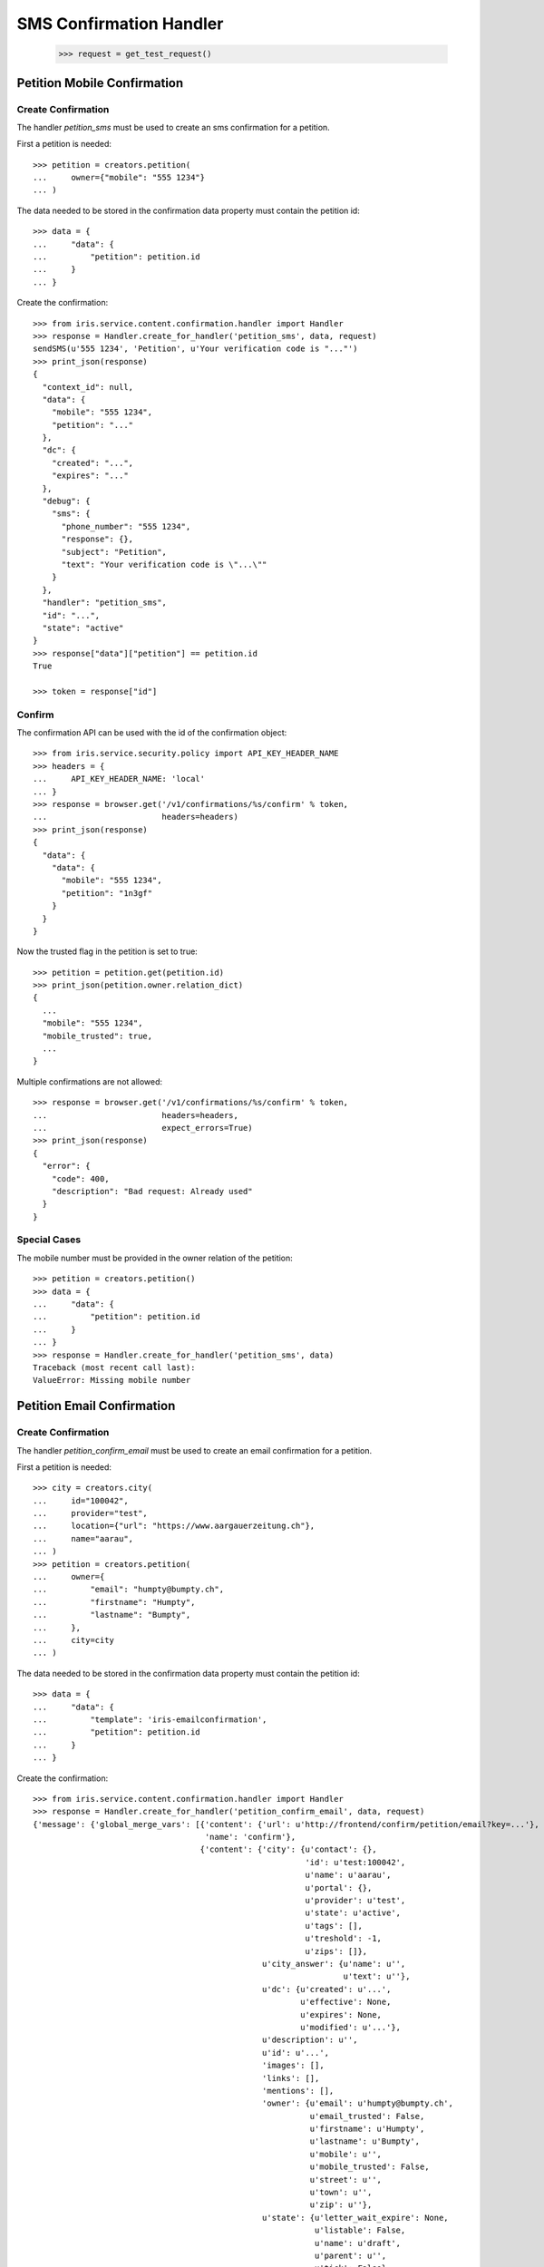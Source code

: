 ========================
SMS Confirmation Handler
========================

    >>> request = get_test_request()


Petition Mobile Confirmation
============================


Create Confirmation
-------------------

The handler `petition_sms` must be used to create an sms confirmation for a
petition.

First a petition is needed::

    >>> petition = creators.petition(
    ...     owner={"mobile": "555 1234"}
    ... )

The data needed to be stored in the confirmation data property must contain
the petition id::

    >>> data = {
    ...     "data": {
    ...         "petition": petition.id
    ...     }
    ... }

Create the confirmation::

    >>> from iris.service.content.confirmation.handler import Handler
    >>> response = Handler.create_for_handler('petition_sms', data, request)
    sendSMS(u'555 1234', 'Petition', u'Your verification code is "..."')
    >>> print_json(response)
    {
      "context_id": null,
      "data": {
        "mobile": "555 1234",
        "petition": "..."
      },
      "dc": {
        "created": "...",
        "expires": "..."
      },
      "debug": {
        "sms": {
          "phone_number": "555 1234",
          "response": {},
          "subject": "Petition",
          "text": "Your verification code is \"...\""
        }
      },
      "handler": "petition_sms",
      "id": "...",
      "state": "active"
    }
    >>> response["data"]["petition"] == petition.id
    True

    >>> token = response["id"]


Confirm
-------

The confirmation API can be used with the id of the confirmation object::

    >>> from iris.service.security.policy import API_KEY_HEADER_NAME
    >>> headers = {
    ...     API_KEY_HEADER_NAME: 'local'
    ... }
    >>> response = browser.get('/v1/confirmations/%s/confirm' % token,
    ...                        headers=headers)
    >>> print_json(response)
    {
      "data": {
        "data": {
          "mobile": "555 1234",
          "petition": "1n3gf"
        }
      }
    }

Now the trusted flag in the petition is set to true::

    >>> petition = petition.get(petition.id)
    >>> print_json(petition.owner.relation_dict)
    {
      ...
      "mobile": "555 1234",
      "mobile_trusted": true,
      ...
    }

Multiple confirmations are not allowed::

    >>> response = browser.get('/v1/confirmations/%s/confirm' % token,
    ...                        headers=headers,
    ...                        expect_errors=True)
    >>> print_json(response)
    {
      "error": {
        "code": 400,
        "description": "Bad request: Already used"
      }
    }


Special Cases
-------------

The mobile number must be provided in the owner relation of the petition::

    >>> petition = creators.petition()
    >>> data = {
    ...     "data": {
    ...         "petition": petition.id
    ...     }
    ... }
    >>> response = Handler.create_for_handler('petition_sms', data)
    Traceback (most recent call last):
    ValueError: Missing mobile number


Petition Email Confirmation
===========================


Create Confirmation
-------------------

The handler `petition_confirm_email` must be used to create an email
confirmation for a petition.

First a petition is needed::

    >>> city = creators.city(
    ...     id="100042",
    ...     provider="test",
    ...     location={"url": "https://www.aargauerzeitung.ch"},
    ...     name="aarau",
    ... )
    >>> petition = creators.petition(
    ...     owner={
    ...         "email": "humpty@bumpty.ch",
    ...         "firstname": "Humpty",
    ...         "lastname": "Bumpty",
    ...     },
    ...     city=city
    ... )

The data needed to be stored in the confirmation data property must contain
the petition id::

    >>> data = {
    ...     "data": {
    ...         "template": 'iris-emailconfirmation',
    ...         "petition": petition.id
    ...     }
    ... }

Create the confirmation::

    >>> from iris.service.content.confirmation.handler import Handler
    >>> response = Handler.create_for_handler('petition_confirm_email', data, request)
    {'message': {'global_merge_vars': [{'content': {'url': u'http://frontend/confirm/petition/email?key=...'},
                                        'name': 'confirm'},
                                       {'content': {'city': {u'contact': {},
                                                             'id': u'test:100042',
                                                             u'name': u'aarau',
                                                             u'portal': {},
                                                             u'provider': u'test',
                                                             u'state': u'active',
                                                             u'tags': [],
                                                             u'treshold': -1,
                                                             u'zips': []},
                                                    u'city_answer': {u'name': u'',
                                                                     u'text': u''},
                                                    u'dc': {u'created': u'...',
                                                            u'effective': None,
                                                            u'expires': None,
                                                            u'modified': u'...'},
                                                    u'description': u'',
                                                    u'id': u'...',
                                                    'images': [],
                                                    'links': [],
                                                    'mentions': [],
                                                    'owner': {u'email': u'humpty@bumpty.ch',
                                                              u'email_trusted': False,
                                                              u'firstname': u'Humpty',
                                                              u'lastname': u'Bumpty',
                                                              u'mobile': u'',
                                                              u'mobile_trusted': False,
                                                              u'street': u'',
                                                              u'town': u'',
                                                              u'zip': u''},
                                                    u'state': {u'letter_wait_expire': None,
                                                               u'listable': False,
                                                               u'name': u'draft',
                                                               u'parent': u'',
                                                               u'tick': False},
                                                    u'suggested_solution': u'',
                                                    u'supporters': {u'amount': 0,
                                                                    'remaining': 0,
                                                                    u'required': 0},
                                                    u'tags': [],
                                                    u'title': u'',
                                                    u'type': u''},
                                        'name': 'petition'}],
                 'merge_vars': [{'rcpt': u'humpty@bumpty.ch',
                                 'vars': [{'content': {'class': 'User',
                                                       u'email': u'humpty@bumpty.ch',
                                                       u'email_trusted': False,
                                                       u'firstname': u'Humpty',
                                                       u'id': None,
                                                       u'lastname': u'Bumpty',
                                                       u'mobile': u'',
                                                       u'mobile_trusted': False,
                                                       u'street': u'',
                                                       u'town': u'',
                                                       u'zip': u''},
                                           'name': 'user'}]}],
                 'to': [{'email': u'humpty@bumpty.ch',
                         'name': u'Humpty Bumpty',
                         'type': 'to'}]},
     'template_content': [],
     'template_name': 'iris-petition-mailconfirmation'}

    >>> print_json(response)
    {
      "context_id": "iris-petition-mailconfirmation...",
      "data": {
        "email": "humpty@bumpty.ch",
        "petition": "...",
        "template": "iris-emailconfirmation"
      },
      "dc": {
        "created": "...",
        "expires": "..."
      },
      "debug": {
        "mail": {}
      },
      "handler": "petition_confirm_email",
      "id": "...",
      "state": "active"
    }
    >>> response["data"]["petition"] == petition.id
    True

    >>> token = response["id"]

No confirmation is created as long there is an open confirmation::

    >>> Handler.create_for_handler('petition_confirm_email', data, request) is None
    True


Confirm Mobile
--------------

Before the confirmation we have an untrusted email::

    >>> petition = petition.get(petition.id)
    >>> print_json(petition.owner.relation_dict)
    {
      ...
      "email": "humpty@bumpty.ch",
      "email_trusted": false,
      ...
    }

The confirmation API can be used with the id of the confirmation object::

    >>> from iris.service.security.policy import API_KEY_HEADER_NAME
    >>> headers = {
    ...     API_KEY_HEADER_NAME: 'local'
    ... }
    >>> response = browser.get('/v1/confirmations/%s/confirm' % token,
    ...                        headers=headers)
    >>> print_json(response)
    {
      "data": {
        "data": {
          "email": "humpty@bumpty.ch",
          "petition": "1fjnH",
          "template": "iris-emailconfirmation"
        }
      }
    }

Now the trusted flag in the petition is set to true::

    >>> petition = petition.get(petition.id)
    >>> print_json(petition.owner.relation_dict)
    {
      ...
      "email": "humpty@bumpty.ch",
      "email_trusted": true,
      ...
    }

Multiple confirmations are not allowed::

    >>> response = browser.get('/v1/confirmations/%s/confirm' % token,
    ...                        headers=headers,
    ...                        expect_errors=True)
    >>> print_json(response)
    {
      "error": {
        "code": 400,
        "description": "Bad request: Already used"
      }
    }


Special Cases for Mobile
------------------------

The mobile number must be provided in the owner relation of the petition::

    >>> petition = creators.petition()
    >>> data = {
    ...     "data": {
    ...         "petition": petition.id
    ...     }
    ... }
    >>> response = Handler.create_for_handler('petition_sms', data)
    Traceback (most recent call last):
    ValueError: Missing mobile number



Support Confirmation
====================


Create a Mobile Confirmation
----------------------------

The handler `support_sms` must be used to create an sms confirmation for a
petition support.

The data needed to be stored in the confirmation data property must contain
the mobile number::

    >>> data = {
    ...     "data": {
    ...         "user_id": None,
    ...         "user": {
    ...             "mobile": "555 1234"
    ...         },
    ...         "petition": petition.id
    ...     }
    ... }

Create the confirmation::

    >>> response = Handler.create_for_handler('support_sms', data, request)
    sendSMS('555 1234', 'Support', u'Your verification code is "..."')
    >>> print_json(response)
    {
      "context_id": null,
      "data": {
        "petition": "...",
        "user": {
          "mobile": "555 1234"
        },
        "user_id": null
      },
      "dc": {
        "created": "...",
        "expires": "..."
      },
      "debug": {
        "sms": {
          "phone_number": "555 1234",
          "response": {},
          "subject": "Support",
          "text": "Your verification code is \"...\""
        }
      },
      "handler": "support_sms",
      "id": "...",
      "state": "active"
    }

    >>> token = response["id"]


Confirm
-------

Directly use the handler to confirm::

    >>> response = Handler.confirm_handler('support_sms', token, request)
    >>> print_json(response)
    {
      "context_id": null,
      "data": {
        "petition": "...",
        "user": {
          "mobile": "555 1234"
        },
        "user_id": null
      },
      "dc": {
        "created": "...",
        "expires": "..."
      },
      "debug": {
        "sms": {
          "phone_number": "555 1234",
          "response": {},
          "subject": "Support",
          "text": "Your verification code is \"...\""
        }
      },
      "handler": "support_sms",
      "id": "...",
      "state": "used"
    }

Multiple uses are not allowed::

    >>> response = Handler.confirm_handler('support_sms', token, request)
    Traceback (most recent call last):
    ValueError: Already used
